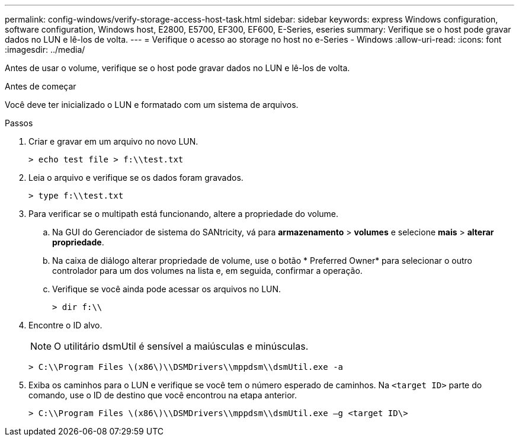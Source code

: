 ---
permalink: config-windows/verify-storage-access-host-task.html 
sidebar: sidebar 
keywords: express Windows configuration, software configuration, Windows host, E2800, E5700, EF300, EF600, E-Series, eseries 
summary: Verifique se o host pode gravar dados no LUN e lê-los de volta. 
---
= Verifique o acesso ao storage no host no e-Series - Windows
:allow-uri-read: 
:icons: font
:imagesdir: ../media/


[role="lead"]
Antes de usar o volume, verifique se o host pode gravar dados no LUN e lê-los de volta.

.Antes de começar
Você deve ter inicializado o LUN e formatado com um sistema de arquivos.

.Passos
. Criar e gravar em um arquivo no novo LUN.
+
[listing]
----
> echo test file > f:\\test.txt
----
. Leia o arquivo e verifique se os dados foram gravados.
+
[listing]
----
> type f:\\test.txt
----
. Para verificar se o multipath está funcionando, altere a propriedade do volume.
+
.. Na GUI do Gerenciador de sistema do SANtricity, vá para *armazenamento* > *volumes* e selecione *mais* > *alterar propriedade*.
.. Na caixa de diálogo alterar propriedade de volume, use o botão * Preferred Owner* para selecionar o outro controlador para um dos volumes na lista e, em seguida, confirmar a operação.
.. Verifique se você ainda pode acessar os arquivos no LUN.
+
[listing]
----
> dir f:\\
----


. Encontre o ID alvo.
+

NOTE: O utilitário dsmUtil é sensível a maiúsculas e minúsculas.

+
[listing]
----
> C:\\Program Files \(x86\)\\DSMDrivers\\mppdsm\\dsmUtil.exe -a
----
. Exiba os caminhos para o LUN e verifique se você tem o número esperado de caminhos. Na `<target ID>` parte do comando, use o ID de destino que você encontrou na etapa anterior.
+
[listing]
----
> C:\\Program Files \(x86\)\\DSMDrivers\\mppdsm\\dsmUtil.exe –g <target ID\>
----

